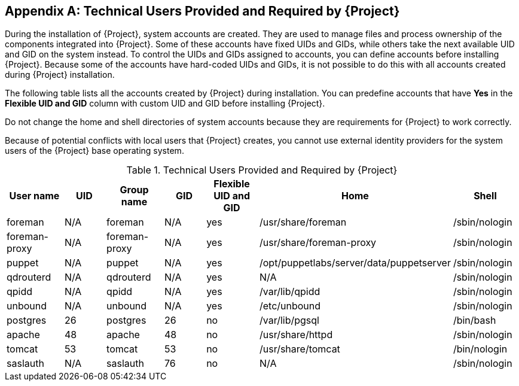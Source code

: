 :numbered!:

[appendix]
[[chap-Documentation-Architecture_Guide-Required_Technical_Users]]
== Technical Users Provided and Required by {Project}

During the installation of {Project}, system accounts are created.
They are used to manage files and process ownership of the components integrated into {Project}.
Some of these accounts have fixed UIDs and GIDs, while others take the next available UID and GID on the system instead.
To control the UIDs and GIDs assigned to accounts, you can define accounts before installing {Project}.
Because some of the accounts have hard-coded UIDs and GIDs, it is not possible to do this with all accounts created during {Project} installation.

The following table lists all the accounts created by {Project} during installation.
You can predefine accounts that have *Yes* in the *Flexible UID and GID* column with custom UID and GID before installing {Project}.

Do not change the home and shell directories of system accounts because they are requirements for {Project} to work correctly.

Because of potential conflicts with local users that {Project} creates, you cannot use external identity providers for the system users of the {Project} base operating system.

[[tabl-Documentation-Architecture_Guide-Technical_Users_Provided_and_Required_by_Satellite]]

.Technical Users Provided and Required by {Project}
[options="header"]
|====
|User name |UID |Group name |GID |Flexible UID and GID |Home |Shell
|foreman |N/A |foreman |N/A |yes |/usr/share/foreman |/sbin/nologin
|foreman-proxy |N/A |foreman-proxy |N/A |yes |/usr/share/foreman-proxy |/sbin/nologin
|puppet |N/A |puppet |N/A |yes |/opt/puppetlabs/server/data/puppetserver |/sbin/nologin
|qdrouterd |N/A |qdrouterd |N/A |yes |N/A |/sbin/nologin
|qpidd |N/A |qpidd |N/A |yes |/var/lib/qpidd |/sbin/nologin
|unbound |N/A |unbound |N/A |yes |/etc/unbound |/sbin/nologin
|postgres |26 |postgres |26 |no |/var/lib/pgsql |/bin/bash
|apache |48 |apache |48 |no |/usr/share/httpd |/sbin/nologin
|tomcat |53 |tomcat |53 |no |/usr/share/tomcat |/bin/nologin
|saslauth |N/A |saslauth |76 |no |N/A |/sbin/nologin
|====
